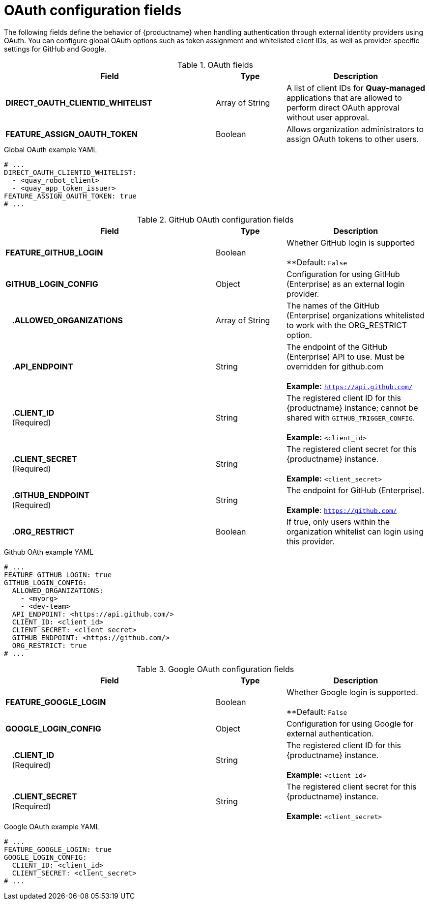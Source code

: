 // Document included in the following assemblies: 

// Configuring Red hat Quay

:_content-type: REFERENCE
[id="config-fields-oauth"]
= OAuth configuration fields

The following fields define the behavior of {productname} when handling authentication through external identity providers using OAuth. You can configure global OAuth options such as token assignment and whitelisted client IDs, as well as provider-specific settings for GitHub and Google.

.OAuth fields
[cols="3a,1a,2a",options="header"]
|===
| Field | Type | Description
| **DIRECT_OAUTH_CLIENTID_WHITELIST** | Array of String | A list of client IDs for **Quay-managed** applications that are allowed to perform direct OAuth approval without user approval.

|*FEATURE_ASSIGN_OAUTH_TOKEN* | Boolean| Allows organization administrators to assign OAuth tokens to other users.
|===

.Global OAuth example YAML
[source,yaml]
----
# ...
DIRECT_OAUTH_CLIENTID_WHITELIST:
  - <quay_robot_client>
  - <quay_app_token_issuer>
FEATURE_ASSIGN_OAUTH_TOKEN: true
# ...
----

.GitHub OAuth configuration fields
[cols="3a,1a,2a",options="header"]
|===
| Field | Type | Description
| **FEATURE_GITHUB_LOGIN** | Boolean | Whether GitHub login is supported + 
 + 
**Default: `False`
| **GITHUB_LOGIN_CONFIG** | Object | Configuration for using GitHub (Enterprise) as an external login provider.
| {nbsp}{nbsp}{nbsp}**.ALLOWED_ORGANIZATIONS** | Array of String | The names of the GitHub (Enterprise) organizations whitelisted to work with the ORG_RESTRICT option.
| {nbsp}{nbsp}{nbsp}**.API_ENDPOINT** | String | The endpoint of the GitHub (Enterprise) API to use. Must be overridden for github.com + 
 + 
**Example:** `https://api.github.com/`
| {nbsp}{nbsp}{nbsp}**.CLIENT_ID** + 
{nbsp}{nbsp}{nbsp}(Required) | String |   The registered client ID for this {productname} instance; cannot be shared with `GITHUB_TRIGGER_CONFIG`. + 
 + 
**Example:** `<client_id>`
| {nbsp}{nbsp}{nbsp}**.CLIENT_SECRET** + 
{nbsp}{nbsp}{nbsp}(Required)  | String | The registered client secret for this {productname} instance. + 
 + 
**Example:** `<client_secret>`
| {nbsp}{nbsp}{nbsp}**.GITHUB_ENDPOINT**  + 
{nbsp}{nbsp}{nbsp}(Required) | String |  The endpoint for GitHub (Enterprise). + 
 + 
**Example**: `https://github.com/`
| {nbsp}{nbsp}{nbsp}**.ORG_RESTRICT** | Boolean | If true, only users within the organization whitelist can login using this provider.
|===

.Github OAth example YAML
[source,yaml]
----
# ...
FEATURE_GITHUB_LOGIN: true
GITHUB_LOGIN_CONFIG:
  ALLOWED_ORGANIZATIONS:
    - <myorg>
    - <dev-team>
  API_ENDPOINT: <https://api.github.com/>
  CLIENT_ID: <client_id>
  CLIENT_SECRET: <client_secret>
  GITHUB_ENDPOINT: <https://github.com/>
  ORG_RESTRICT: true
# ...
----

.Google OAuth configuration fields
[cols="3a,1a,2a",options="header"]
|===
| Field | Type | Description
| **FEATURE_GOOGLE_LOGIN** | Boolean | Whether Google login is supported. + 
 + 
**Default: `False`
| **GOOGLE_LOGIN_CONFIG** | Object | Configuration for using Google for external authentication.
| {nbsp}{nbsp}{nbsp}**.CLIENT_ID** + 
{nbsp}{nbsp}{nbsp}(Required)  | String | The registered client ID for this {productname} instance. + 
 + 
**Example:** `<client_id>`
| {nbsp}{nbsp}{nbsp}**.CLIENT_SECRET** + 
{nbsp}{nbsp}{nbsp}(Required)  | String | The registered client secret for this {productname} instance. + 
 + 
**Example:** `<client_secret>`
|===

.Google OAuth example YAML
[source,yaml]
----
# ...
FEATURE_GOOGLE_LOGIN: true
GOOGLE_LOGIN_CONFIG:
  CLIENT_ID: <client_id>
  CLIENT_SECRET: <client_secret>
# ...
----

